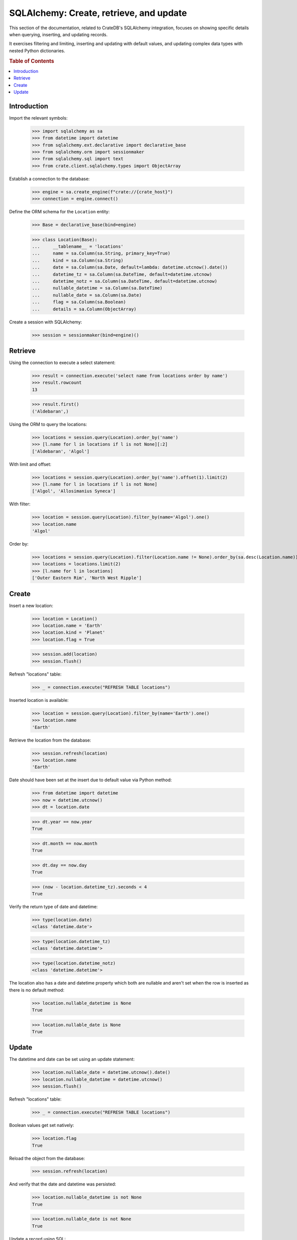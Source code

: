 ========================================
SQLAlchemy: Create, retrieve, and update
========================================

This section of the documentation, related to CrateDB's SQLAlchemy integration,
focuses on showing specific details when querying, inserting, and updating
records.

It exercises filtering and limiting, inserting and updating with default values,
and updating complex data types with nested Python dictionaries.

.. rubric:: Table of Contents

.. contents::
   :local:


Introduction
============

Import the relevant symbols:

    >>> import sqlalchemy as sa
    >>> from datetime import datetime
    >>> from sqlalchemy.ext.declarative import declarative_base
    >>> from sqlalchemy.orm import sessionmaker
    >>> from sqlalchemy.sql import text
    >>> from crate.client.sqlalchemy.types import ObjectArray

Establish a connection to the database:

    >>> engine = sa.create_engine(f"crate://{crate_host}")
    >>> connection = engine.connect()

Define the ORM schema for the ``Location`` entity:

    >>> Base = declarative_base(bind=engine)

    >>> class Location(Base):
    ...     __tablename__ = 'locations'
    ...     name = sa.Column(sa.String, primary_key=True)
    ...     kind = sa.Column(sa.String)
    ...     date = sa.Column(sa.Date, default=lambda: datetime.utcnow().date())
    ...     datetime_tz = sa.Column(sa.DateTime, default=datetime.utcnow)
    ...     datetime_notz = sa.Column(sa.DateTime, default=datetime.utcnow)
    ...     nullable_datetime = sa.Column(sa.DateTime)
    ...     nullable_date = sa.Column(sa.Date)
    ...     flag = sa.Column(sa.Boolean)
    ...     details = sa.Column(ObjectArray)

Create a session with SQLAlchemy:

    >>> session = sessionmaker(bind=engine)()

Retrieve
========

Using the connection to execute a select statement:

    >>> result = connection.execute('select name from locations order by name')
    >>> result.rowcount
    13

    >>> result.first()
    ('Aldebaran',)

Using the ORM to query the locations:

    >>> locations = session.query(Location).order_by('name')
    >>> [l.name for l in locations if l is not None][:2]
    ['Aldebaran', 'Algol']

With limit and offset:

    >>> locations = session.query(Location).order_by('name').offset(1).limit(2)
    >>> [l.name for l in locations if l is not None]
    ['Algol', 'Allosimanius Syneca']

With filter:

    >>> location = session.query(Location).filter_by(name='Algol').one()
    >>> location.name
    'Algol'

Order by:

    >>> locations = session.query(Location).filter(Location.name != None).order_by(sa.desc(Location.name))
    >>> locations = locations.limit(2)
    >>> [l.name for l in locations]
    ['Outer Eastern Rim', 'North West Ripple']


Create
======

Insert a new location:

    >>> location = Location()
    >>> location.name = 'Earth'
    >>> location.kind = 'Planet'
    >>> location.flag = True

    >>> session.add(location)
    >>> session.flush()

Refresh "locations" table:

    >>> _ = connection.execute("REFRESH TABLE locations")

Inserted location is available:

    >>> location = session.query(Location).filter_by(name='Earth').one()
    >>> location.name
    'Earth'

Retrieve the location from the database:

    >>> session.refresh(location)
    >>> location.name
    'Earth'

Date should have been set at the insert due to default value via Python method:

    >>> from datetime import datetime
    >>> now = datetime.utcnow()
    >>> dt = location.date

    >>> dt.year == now.year
    True

    >>> dt.month == now.month
    True

    >>> dt.day == now.day
    True

    >>> (now - location.datetime_tz).seconds < 4
    True

Verify the return type of date and datetime:

    >>> type(location.date)
    <class 'datetime.date'>

    >>> type(location.datetime_tz)
    <class 'datetime.datetime'>

    >>> type(location.datetime_notz)
    <class 'datetime.datetime'>

The location also has a date and datetime property which both are nullable and
aren't set when the row is inserted as there is no default method:

    >>> location.nullable_datetime is None
    True

    >>> location.nullable_date is None
    True


Update
======

The datetime and date can be set using an update statement:

    >>> location.nullable_date = datetime.utcnow().date()
    >>> location.nullable_datetime = datetime.utcnow()
    >>> session.flush()

Refresh "locations" table:

    >>> _ = connection.execute("REFRESH TABLE locations")

Boolean values get set natively:

    >>> location.flag
    True

Reload the object from the database:

    >>> session.refresh(location)

And verify that the date and datetime was persisted:

    >>> location.nullable_datetime is not None
    True

    >>> location.nullable_date is not None
    True

Update a record using SQL:

    >>> result = connection.execute("update locations set kind='Heimat' where name='Earth'")
    >>> result.rowcount
    1

Update multiple records:

    >>> for x in range(10):
    ...     loc = Location()
    ...     loc.name = 'Ort %d' % x
    ...     loc.kind = 'Update'
    ...     session.add(loc)
    ...     session.flush()

Refresh table:

    >>> _ = connection.execute("REFRESH TABLE locations")

Query database:

    >>> result = connection.execute("update locations set flag=true where kind='Update'")
    >>> result.rowcount
    10

Check that number of affected documents of update without ``where-clause`` matches number of all
documents in the table:

    >>> result = connection.execute(u"update locations set kind='Überall'")
    >>> result.rowcount == connection.execute("select * from locations limit 100").rowcount
    True

    >>> session.commit()

Refresh "locations" table:

    >>> _ = connection.execute("REFRESH TABLE locations")

Verify that objects can be used within lists, too:

    >>> location = session.query(Location).filter_by(name='Folfanga').one()
    >>> location.details = [{'size': 'huge'}, {'clima': 'cold'}]

    >>> session.commit()
    >>> session.refresh(location)

    >>> location.details
    [{'size': 'huge'}, {'clima': 'cold'}]

Update the record:

    >>> location.details[1] = {'clima': 'hot'}

    >>> session.commit()
    >>> session.refresh(location)

    >>> location.details
    [{'size': 'huge'}, {'clima': 'hot'}]

Reset the record:

    >>> location.details = []
    >>> session.commit()
    >>> session.refresh(location)

    >>> location.details
    []

Update nested dictionary:

    >>> from crate.client.sqlalchemy.types import Craty
    >>> class Character(Base):
    ...     __tablename__ = 'characters'
    ...     id = sa.Column(sa.String, primary_key=True)
    ...     details = sa.Column(Craty)
    >>> char = Character(id='1234id')
    >>> char.details = {"name": {"first": "Arthur", "last": "Dent"}}
    >>> session.add(char)
    >>> session.commit()

    >>> char = session.query(Character).filter_by(id='1234id').one()
    >>> char.details['name']['first'] = 'Trillian'
    >>> char.details['size'] = 45
    >>> session.commit()

Refresh "characters" table:

    >>> _ = connection.execute("REFRESH TABLE characters")

    >>> session.refresh(char)
    >>> pprint(char.details)
    {'name': {'first': 'Trillian', 'last': 'Dent'}, 'size': 45}


.. hidden: Disconnect from database

    >>> session.close()
    >>> connection.close()
    >>> engine.dispose()
